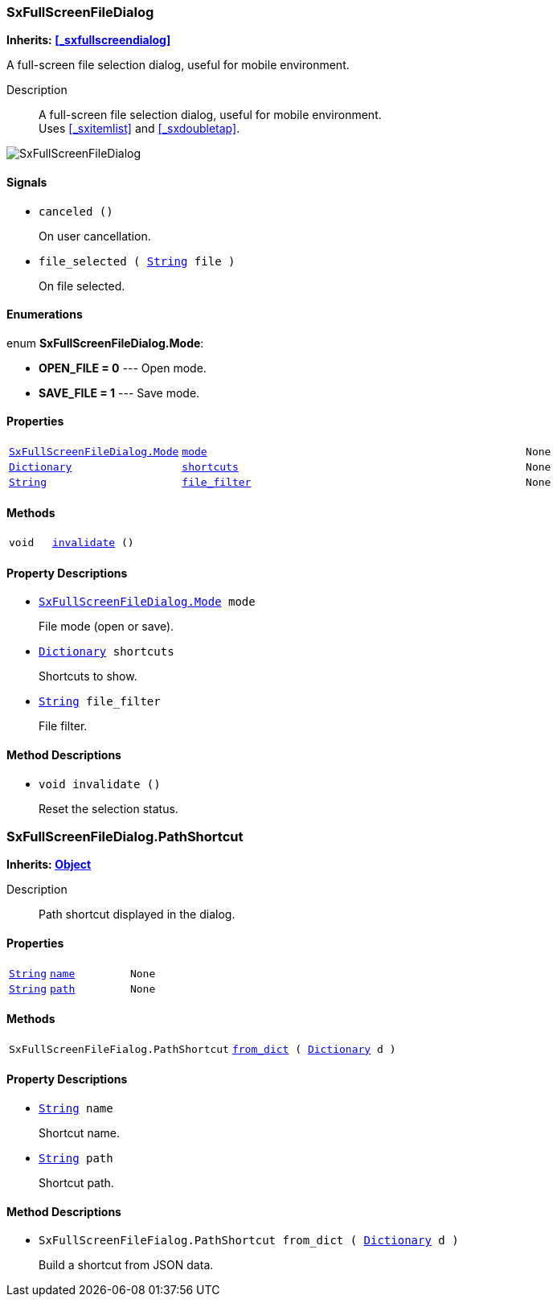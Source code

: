 === SxFullScreenFileDialog

*Inherits: <<_sxfullscreendialog>>*

A full-screen file selection dialog, useful for mobile environment.

Description::
    A full-screen file selection dialog, useful for mobile environment. +
Uses <<_sxitemlist>> and <<_sxdoubletap>>.

image::images/nodes/SxFullScreenFileDialog.gif[align="center"]

[#_sxfullscreenfiledialog_signals]
==== Signals

[#_sxfullscreenfiledialog_signal_canceled]
* `canceled ()`
+
On user cancellation.

[#_sxfullscreenfiledialog_signal_file_selected]
* `file_selected ( https://docs.godotengine.org/en/stable/classes/class_string.html#string[String^] file )`
+
On file selected.

[#_sxfullscreenfiledialog_enumerations]
==== Enumerations

enum *SxFullScreenFileDialog.Mode*:

* *OPEN_FILE = 0* --- Open mode.
* *SAVE_FILE = 1* --- Save mode.

[#_sxfullscreenfiledialog_properties]
==== Properties

[cols="1,2,1"]
|===
|`<<_sxfullscreenfiledialog,SxFullScreenFileDialog.Mode>>`
|`<<_sxfullscreenfiledialog_member_mode,mode>>`
|`None`
|`https://docs.godotengine.org/en/stable/classes/class_dictionary.html#dictionary[Dictionary^]`
|`<<_sxfullscreenfiledialog_member_shortcuts,shortcuts>>`
|`None`
|`https://docs.godotengine.org/en/stable/classes/class_string.html#string[String^]`
|`<<_sxfullscreenfiledialog_member_file_filter,file_filter>>`
|`None`
|===

[#_sxfullscreenfiledialog_methods]
==== Methods

[cols="1,2"]
|===
|`void`
|`<<_sxfullscreenfiledialog_method_invalidate,invalidate>> ()`
|===

[#_sxfullscreenfiledialog_property_descriptions]
==== Property Descriptions

[#_sxfullscreenfiledialog_member_mode]
* `<<_sxfullscreenfiledialog,SxFullScreenFileDialog.Mode>> mode`
+
File mode (open or save).

[#_sxfullscreenfiledialog_member_shortcuts]
* `https://docs.godotengine.org/en/stable/classes/class_dictionary.html#dictionary[Dictionary^] shortcuts`
+
Shortcuts to show.

[#_sxfullscreenfiledialog_member_file_filter]
* `https://docs.godotengine.org/en/stable/classes/class_string.html#string[String^] file_filter`
+
File filter.

[#_sxfullscreenfiledialog_method_descriptions]
==== Method Descriptions

[#_sxfullscreenfiledialog_method_invalidate]
* `void invalidate ()`
+
Reset the selection status.



=== SxFullScreenFileDialog.PathShortcut

*Inherits: https://docs.godotengine.org/en/stable/classes/class_object.html#object[Object^]*

Description::
    Path shortcut displayed in the dialog.

[#_sxfullscreenfiledialog_pathshortcut_properties]
==== Properties

[cols="1,2,1"]
|===
|`https://docs.godotengine.org/en/stable/classes/class_string.html#string[String^]`
|`<<_sxfullscreenfiledialog_pathshortcut_member_name,name>>`
|`None`
|`https://docs.godotengine.org/en/stable/classes/class_string.html#string[String^]`
|`<<_sxfullscreenfiledialog_pathshortcut_member_path,path>>`
|`None`
|===

[#_sxfullscreenfiledialog_pathshortcut_methods]
==== Methods

[cols="1,2"]
|===
|`SxFullScreenFileFialog.PathShortcut`
|`<<_sxfullscreenfiledialog_pathshortcut_method_from_dict,from_dict>> ( https://docs.godotengine.org/en/stable/classes/class_dictionary.html#dictionary[Dictionary^] d )`
|===

[#_sxfullscreenfiledialog_pathshortcut_property_descriptions]
==== Property Descriptions

[#_sxfullscreenfiledialog_pathshortcut_member_name]
* `https://docs.godotengine.org/en/stable/classes/class_string.html#string[String^] name`
+
Shortcut name.

[#_sxfullscreenfiledialog_pathshortcut_member_path]
* `https://docs.godotengine.org/en/stable/classes/class_string.html#string[String^] path`
+
Shortcut path.

[#_sxfullscreenfiledialog_pathshortcut_method_descriptions]
==== Method Descriptions

[#_sxfullscreenfiledialog_pathshortcut_method_from_dict]
* `SxFullScreenFileFialog.PathShortcut from_dict ( https://docs.godotengine.org/en/stable/classes/class_dictionary.html#dictionary[Dictionary^] d )`
+
Build a shortcut from JSON data.

